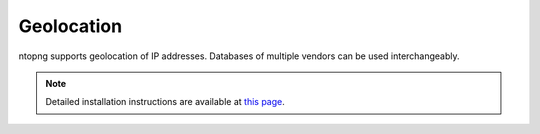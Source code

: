 .. _Geolocation:

Geolocation
-----------

ntopng supports geolocation of IP addresses. Databases of multiple vendors can be used interchangeably.

.. note::

   Detailed installation instructions are available at `this page
   <https://github.com/ntop/ntopng/blob/dev/doc/README.geolocation.md>`_.